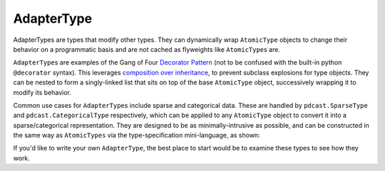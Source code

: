 AdapterType
===========
AdapterTypes are types that modify other types.  They can dynamically wrap
``AtomicType`` objects to change their behavior on a programmatic basis and
are not cached as flyweights like ``AtomicType``\s are.

``AdapterType``\s are examples of the Gang of Four `Decorator Pattern <https://python-patterns.guide/gang-of-four/decorator-pattern/>`_
(not to be confused with the built-in python ``@decorator`` syntax).  This
leverages `composition over inheritance <https://en.wikipedia.org/wiki/Composition_over_inheritance>`_,
to prevent subclass explosions for type objects.  They can be nested to form
a singly-linked list that sits on top of the base ``AtomicType`` object,
successively wrapping it to modify its behavior.

Common use cases for ``AdapterType``\s include sparse and categorical data.
These are handled by ``pdcast.SparseType`` and ``pdcast.CategoricalType``
respectively, which can be applied to any ``AtomicType`` object to convert it
into a sparse/categorical representation.  They are designed to be as
minimally-intrusive as possible, and can be constructed in the same way as
``AtomicTypes`` via the type-specification mini-language, as shown:

.. doctest::

    >>> import pdcast
    >>> pdcast.resolve_type("sparse[float32]")
    SparseType(wrapped=Float32Type(), fill_value=nan)
    >>> pdcast.resolve_type("categorical[string]")
    CategoricalType(wrapped=StringType(), levels=None)
    >>> pdcast.resolve_type("sparse[categorical[bool]]")
    SparseType(wrapped=CategoricalType(wrapped=BooleanType(), levels=None), fill_value=<NA>)

If you'd like to write your own ``AdapterType``, the best place to start would
be to examine these types to see how they work.
